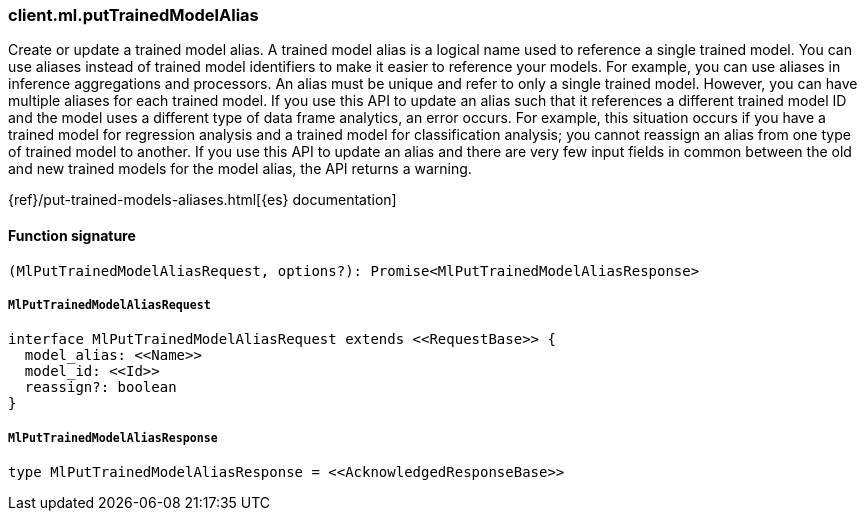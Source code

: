 [[reference-ml-put_trained_model_alias]]

////////
===========================================================================================================================
||                                                                                                                       ||
||                                                                                                                       ||
||                                                                                                                       ||
||        ██████╗ ███████╗ █████╗ ██████╗ ███╗   ███╗███████╗                                                            ||
||        ██╔══██╗██╔════╝██╔══██╗██╔══██╗████╗ ████║██╔════╝                                                            ||
||        ██████╔╝█████╗  ███████║██║  ██║██╔████╔██║█████╗                                                              ||
||        ██╔══██╗██╔══╝  ██╔══██║██║  ██║██║╚██╔╝██║██╔══╝                                                              ||
||        ██║  ██║███████╗██║  ██║██████╔╝██║ ╚═╝ ██║███████╗                                                            ||
||        ╚═╝  ╚═╝╚══════╝╚═╝  ╚═╝╚═════╝ ╚═╝     ╚═╝╚══════╝                                                            ||
||                                                                                                                       ||
||                                                                                                                       ||
||    This file is autogenerated, DO NOT send pull requests that changes this file directly.                             ||
||    You should update the script that does the generation, which can be found in:                                      ||
||    https://github.com/elastic/elastic-client-generator-js                                                             ||
||                                                                                                                       ||
||    You can run the script with the following command:                                                                 ||
||       npm run elasticsearch -- --version <version>                                                                    ||
||                                                                                                                       ||
||                                                                                                                       ||
||                                                                                                                       ||
===========================================================================================================================
////////

[discrete]
=== client.ml.putTrainedModelAlias

Create or update a trained model alias. A trained model alias is a logical name used to reference a single trained model. You can use aliases instead of trained model identifiers to make it easier to reference your models. For example, you can use aliases in inference aggregations and processors. An alias must be unique and refer to only a single trained model. However, you can have multiple aliases for each trained model. If you use this API to update an alias such that it references a different trained model ID and the model uses a different type of data frame analytics, an error occurs. For example, this situation occurs if you have a trained model for regression analysis and a trained model for classification analysis; you cannot reassign an alias from one type of trained model to another. If you use this API to update an alias and there are very few input fields in common between the old and new trained models for the model alias, the API returns a warning.

{ref}/put-trained-models-aliases.html[{es} documentation]

[discrete]
==== Function signature

[source,ts]
----
(MlPutTrainedModelAliasRequest, options?): Promise<MlPutTrainedModelAliasResponse>
----

[discrete]
===== `MlPutTrainedModelAliasRequest`

[source,ts]
----
interface MlPutTrainedModelAliasRequest extends <<RequestBase>> {
  model_alias: <<Name>>
  model_id: <<Id>>
  reassign?: boolean
}
----

[discrete]
===== `MlPutTrainedModelAliasResponse`

[source,ts]
----
type MlPutTrainedModelAliasResponse = <<AcknowledgedResponseBase>>
----

